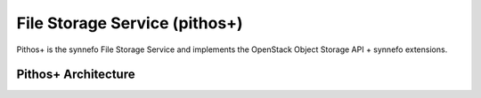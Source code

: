 .. _pithos:

File Storage Service (pithos+)
^^^^^^^^^^^^^^^^^^^^^^^^^^^^^^

Pithos+ is the synnefo File Storage Service and implements the OpenStack Object Storage API + synnefo extensions.

Pithos+ Architecture
====================
